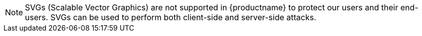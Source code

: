 NOTE: SVGs (Scalable Vector Graphics) are not supported in {productname} to protect our users and their end-users. SVGs can be used to perform both client-side and server-side attacks.
